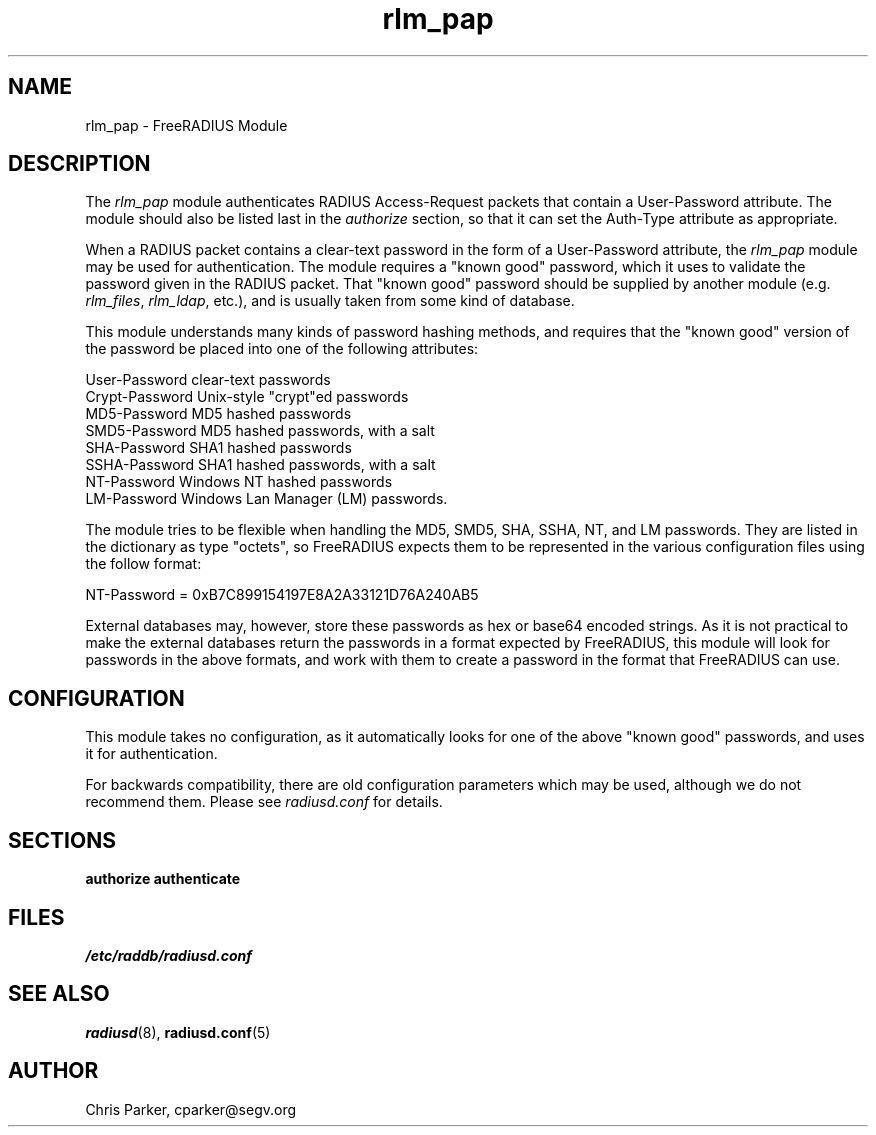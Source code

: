 .TH rlm_pap 5 "8 February 2005" "" "FreeRADIUS Module"
.SH NAME
rlm_pap \- FreeRADIUS Module
.SH DESCRIPTION
The \fIrlm_pap\fP module authenticates RADIUS Access-Request packets
that contain a User-Password attribute.  The module should also be
listed last in the \fIauthorize\fP section, so that it can set the
Auth-Type attribute as appropriate.
.PP
When a RADIUS packet contains a clear-text password in the form of a
User-Password attribute, the \fIrlm_pap\fP module may be used for
authentication.  The module requires a "known good" password, which it
uses to validate the password given in the RADIUS packet.  That "known
good" password should be supplied by another module
(e.g. \fIrlm_files\fP, \fIrlm_ldap\fP, etc.), and is usually taken
from some kind of database.
.PP
This module understands many kinds of password hashing methods, and
requires that the "known good" version of the password be placed into
one of the following attributes:
.PP
.DS
.br
    User-Password           clear-text passwords
.br
    Crypt-Password          Unix-style "crypt"ed passwords
.br
    MD5-Password            MD5 hashed passwords
.br
    SMD5-Password           MD5 hashed passwords, with a salt
.br
    SHA-Password            SHA1 hashed passwords
.br
    SSHA-Password           SHA1 hashed passwords, with a salt
.br
    NT-Password             Windows NT hashed passwords
.br
    LM-Password             Windows Lan Manager (LM) passwords.
.DE

The module tries to be flexible when handling the MD5, SMD5, SHA,
SSHA, NT, and LM passwords.  They are listed in the dictionary as type
"octets", so FreeRADIUS expects them to be represented in the various
configuration files using the follow format:
.PP
.DS
.br
    NT-Password = 0xB7C899154197E8A2A33121D76A240AB5
.DE
.PP
External databases may, however, store these passwords as hex or
base64 encoded strings.  As it is not practical to make the external
databases return the passwords in a format expected by FreeRADIUS,
this module will look for passwords in the above formats, and work
with them to create a password in the format that FreeRADIUS can use.
.SH CONFIGURATION
.PP
This module takes no configuration, as it automatically looks for one
of the above "known good" passwords, and uses it for authentication.
.PP
For backwards compatibility, there are old configuration parameters
which may be used, although we do not recommend them.  Please see
\fIradiusd.conf\fP for details.
.SH SECTIONS
.BR authorize
.BR authenticate
.PP
.SH FILES
.I /etc/raddb/radiusd.conf
.PP
.SH "SEE ALSO"
.BR radiusd (8),
.BR radiusd.conf (5)
.SH AUTHOR
Chris Parker, cparker@segv.org

